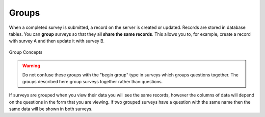 .. _survey_groups:

Groups
======

.. contents::
 :local:
 
When a completed survey is submitted, a record on the server is created or updated. Records are stored in database tables.
You can **group** surveys so that they all **share the same records**.  This allows you to, for example, 
create a record with survey A and then update it with survey B.   

.. figure::  _images/group_concepts1.jpg
   :align:   center
   :width: 	 600px
   :alt:     Group Concepts

   Group Concepts

.. warning::

  Do not confuse these groups with the "begin group" type in surveys which groups questions together.  The groups described
  here group surveys together rather than questions.
  
If surveys are grouped when you view their data you will see the same records, however the columns of data will depend on
the questions in the form that you are viewing.  If two grouped surveys have a question with the same name then the same
data will be shown in both surveys.
